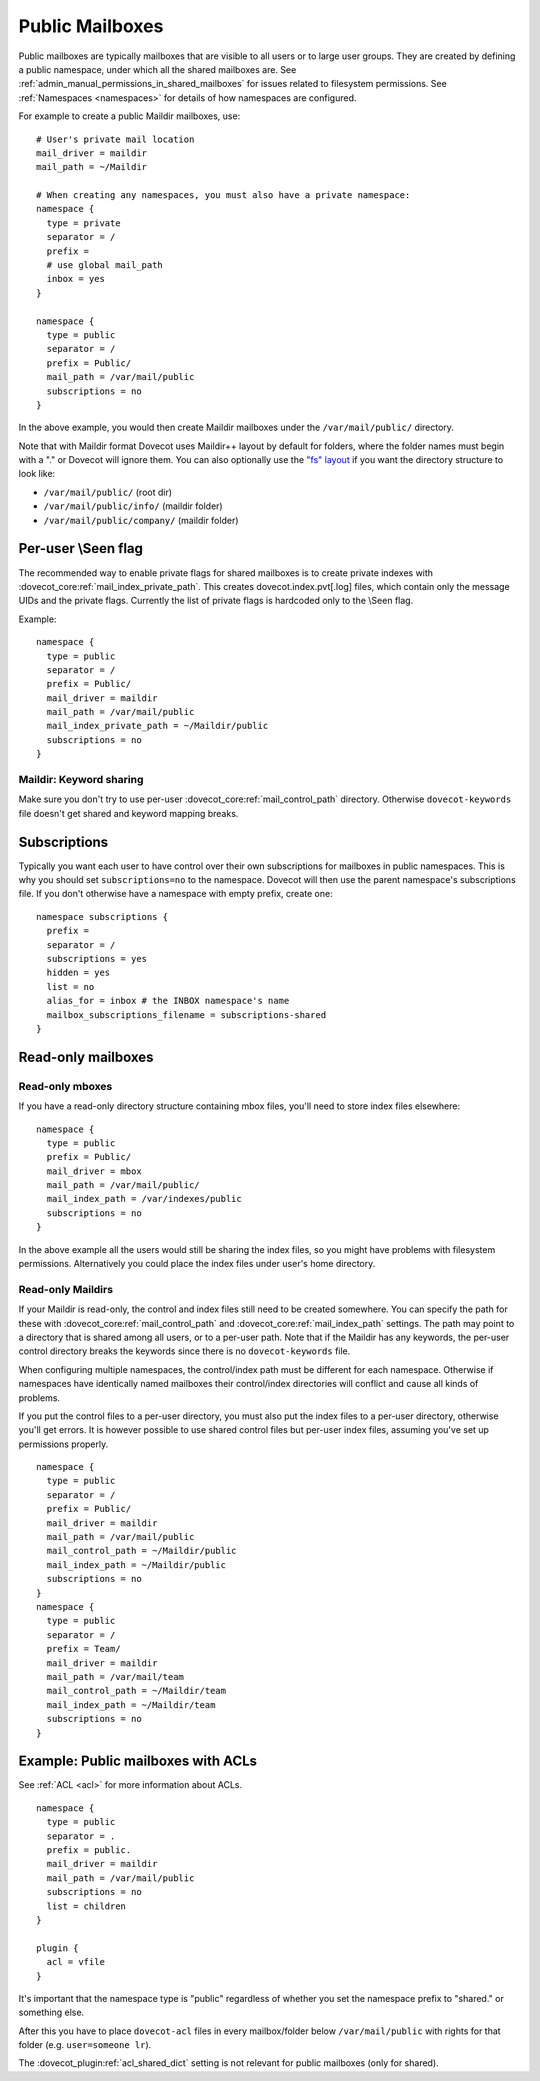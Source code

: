.. _public_shared_mailboxes:

================
Public Mailboxes
================

Public mailboxes are typically mailboxes that are visible to all users
or to large user groups. They are created by defining a public
namespace, under which all the shared mailboxes are. See
:ref:`admin_manual_permissions_in_shared_mailboxes`
for issues related to filesystem permissions. See
:ref:`Namespaces <namespaces>` for details of how namespaces are configured.

For example to create a public Maildir mailboxes, use:

::

   # User's private mail location
   mail_driver = maildir
   mail_path = ~/Maildir

   # When creating any namespaces, you must also have a private namespace:
   namespace {
     type = private
     separator = /
     prefix =
     # use global mail_path
     inbox = yes
   }

   namespace {
     type = public
     separator = /
     prefix = Public/
     mail_path = /var/mail/public
     subscriptions = no
   }

In the above example, you would then create Maildir mailboxes under the
``/var/mail/public/`` directory.

Note that with Maildir format Dovecot uses Maildir++ layout by default for
folders, where the folder names must begin with a "." or Dovecot will ignore
them. You can also optionally use the `"fs" layout <maildir_mbox_format>`_
if you want the directory structure to look like:

-  ``/var/mail/public/`` (root dir)

-  ``/var/mail/public/info/`` (maildir folder)

-  ``/var/mail/public/company/`` (maildir folder)

Per-user \\Seen flag
----------------------------

The recommended way to enable private flags for shared
mailboxes is to create private indexes with :dovecot_core:ref:`mail_index_private_path`. This
creates dovecot.index.pvt[.log] files, which contain only the message
UIDs and the private flags. Currently the list of private flags is
hardcoded only to the \\Seen flag.

Example:

::

   namespace {
     type = public
     separator = /
     prefix = Public/
     mail_driver = maildir
     mail_path = /var/mail/public
     mail_index_private_path = ~/Maildir/public
     subscriptions = no
   }

Maildir: Keyword sharing
~~~~~~~~~~~~~~~~~~~~~~~~

Make sure you don't try to use per-user :dovecot_core:ref:`mail_control_path` directory. Otherwise
``dovecot-keywords`` file doesn't get shared and keyword mapping breaks.

Subscriptions
-------------

Typically you want each user to have control over their own
subscriptions for mailboxes in public namespaces. This is why you should
set ``subscriptions=no`` to the namespace. Dovecot will then use the
parent namespace's subscriptions file. If you don't otherwise have a
namespace with empty prefix, create one:

::

        namespace subscriptions {
          prefix =
          separator = /
          subscriptions = yes
          hidden = yes
          list = no
          alias_for = inbox # the INBOX namespace's name
          mailbox_subscriptions_filename = subscriptions-shared
        }


Read-only mailboxes
-------------------

Read-only mboxes
~~~~~~~~~~~~~~~~

If you have a read-only directory structure containing mbox files,
you'll need to store index files elsewhere:

::

   namespace {
     type = public
     prefix = Public/
     mail_driver = mbox
     mail_path = /var/mail/public/
     mail_index_path = /var/indexes/public
     subscriptions = no
   }

In the above example all the users would still be sharing the index
files, so you might have problems with filesystem permissions.
Alternatively you could place the index files under user's home
directory.

Read-only Maildirs
~~~~~~~~~~~~~~~~~~

If your Maildir is read-only, the control and index files still need to
be created somewhere. You can specify the path for these with
:dovecot_core:ref:`mail_control_path` and :dovecot_core:ref:`mail_index_path`
settings. The path may point to
a directory that is shared among all users, or to a per-user path. Note
that if the Maildir has any keywords, the per-user control directory
breaks the keywords since there is no ``dovecot-keywords`` file.

When configuring multiple namespaces, the control/index path must be
different for each namespace. Otherwise if namespaces have identically
named mailboxes their control/index directories will conflict and cause
all kinds of problems.

If you put the control files to a per-user directory, you must also put
the index files to a per-user directory, otherwise you'll get errors. It
is however possible to use shared control files but per-user index
files, assuming you've set up permissions properly.

::

   namespace {
     type = public
     separator = /
     prefix = Public/
     mail_driver = maildir
     mail_path = /var/mail/public
     mail_control_path = ~/Maildir/public
     mail_index_path = ~/Maildir/public
     subscriptions = no
   }
   namespace {
     type = public
     separator = /
     prefix = Team/
     mail_driver = maildir
     mail_path = /var/mail/team
     mail_control_path = ~/Maildir/team
     mail_index_path = ~/Maildir/team
     subscriptions = no
   }

Example: Public mailboxes with ACLs
-----------------------------------

See :ref:`ACL <acl>` for more information about ACLs.

::

   namespace {
     type = public
     separator = .
     prefix = public.
     mail_driver = maildir
     mail_path = /var/mail/public
     subscriptions = no
     list = children
   }

   plugin {
     acl = vfile
   }

It's important that the namespace type is "public" regardless of whether
you set the namespace prefix to "shared." or something else.

After this you have to place ``dovecot-acl`` files in every
mailbox/folder below ``/var/mail/public`` with rights for that folder
(e.g. ``user=someone lr``).

The :dovecot_plugin:ref:`acl_shared_dict` setting is not relevant for
public mailboxes (only for shared).

